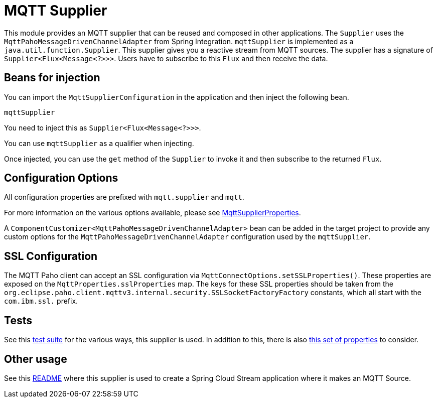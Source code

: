 # MQTT Supplier

This module provides an MQTT supplier that can be reused and composed in other applications.
The `Supplier` uses the `MqttPahoMessageDrivenChannelAdapter` from Spring Integration.
`mqttSupplier` is implemented as a `java.util.function.Supplier`.
This supplier gives you a reactive stream from MQTT sources. The supplier has a signature of `Supplier<Flux<Message<?>>>`.
Users have to subscribe to this `Flux` and then receive the data.

## Beans for injection

You can import the `MqttSupplierConfiguration` in the application and then inject the following bean.

`mqttSupplier`

You need to inject this as `Supplier<Flux<Message<?>>>`.

You can use `mqttSupplier` as a qualifier when injecting.

Once injected, you can use the `get` method of the `Supplier` to invoke it and then subscribe to the returned `Flux`.

## Configuration Options

All configuration properties are prefixed with `mqtt.supplier` and `mqtt`.

For more information on the various options available, please see link:src/main/java/org/springframework/cloud/fn/supplier/mqtt/MqttSupplierProperties.java[MqttSupplierProperties].

A `ComponentCustomizer<MqttPahoMessageDrivenChannelAdapter>` bean can be added in the target project to provide any custom options for the `MqttPahoMessageDrivenChannelAdapter` configuration used by the `mqttSupplier`.

## SSL Configuration

The MQTT Paho client can accept an SSL configuration via `MqttConnectOptions.setSSLProperties()`.
These properties are exposed on the `MqttProperties.sslProperties` map.
The keys for these SSL properties should be taken from the `org.eclipse.paho.client.mqttv3.internal.security.SSLSocketFactoryFactory` constants, which all start with the `com.ibm.ssl.` prefix.

## Tests

See this link:src/test/java/org/springframework/cloud/fn/supplier/mqtt/MqttSupplierTests.java[test suite] for the various ways, this supplier is used.
In addition to this, there is also link:../../common/mqtt-common/src/main/java/org/springframework/cloud/fn/common/mqtt/MqttProperties.java[this set of properties] to consider.

## Other usage

See this https://github.com/spring-cloud/stream-applications/blob/master/applications/source/mqtt-source/README.adoc[README] where this supplier is used to create a Spring Cloud Stream application where it makes an MQTT Source.
